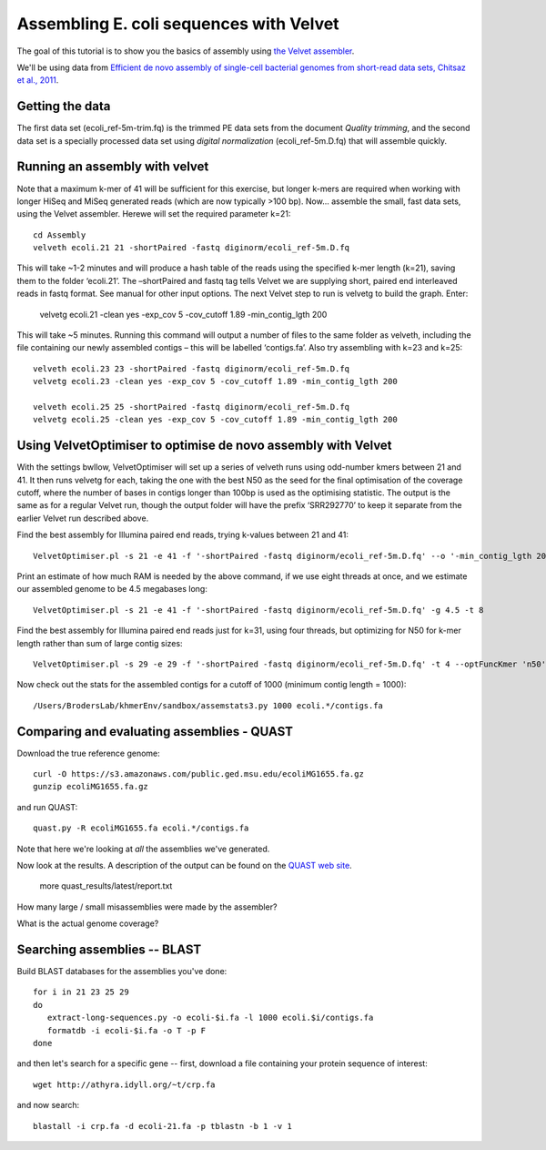 
========================================
Assembling E. coli sequences with Velvet
========================================

The goal of this tutorial is to show you the basics of assembly using
`the Velvet assembler
<http://en.wikipedia.org/wiki/Velvet_assembler>`__.

We'll be using data from `Efficient de novo assembly of single-cell
bacterial genomes from short-read data sets, Chitsaz et al., 2011
<http://www.ncbi.nlm.nih.gov/pubmed/21926975>`__.

Getting the data
================

The first data set (ecoli_ref-5m-trim.fq) is the trimmed PE data sets from the document `Quality trimming`, and the second
data set is a specially processed data set using `digital normalization` (ecoli_ref-5m.D.fq) that will assemble quickly. ::

Running an assembly with velvet
===============================

Note that a maximum k-mer of 41 will be sufficient for this exercise, but longer k-mers are required when working with longer HiSeq and MiSeq generated reads (which are now typically >100 bp). Now... assemble the small, fast data sets, using the Velvet assembler.  Herewe will set the required parameter k=21::

   cd Assembly
   velveth ecoli.21 21 -shortPaired -fastq diginorm/ecoli_ref-5m.D.fq 

This will take ~1-2 minutes and will produce a hash table of the reads using the specified k-mer length (k=21), saving them to the folder ‘ecoli.21’. The –shortPaired and fastq tag tells Velvet we are supplying short, paired end interleaved reads in fastq format. See manual for other input options. The next Velvet step to run is velvetg to build the graph. Enter:

   velvetg ecoli.21 -clean yes -exp_cov 5 -cov_cutoff 1.89 -min_contig_lgth 200

This will take ~5 minutes. Running this command will output a number of files to the same folder as velveth, including the file containing our newly assembled contigs – this will be labelled ‘contigs.fa’. Also try assembling with k=23 and k=25::

   velveth ecoli.23 23 -shortPaired -fastq diginorm/ecoli_ref-5m.D.fq 
   velvetg ecoli.23 -clean yes -exp_cov 5 -cov_cutoff 1.89 -min_contig_lgth 200

   velveth ecoli.25 25 -shortPaired -fastq diginorm/ecoli_ref-5m.D.fq 
   velvetg ecoli.25 -clean yes -exp_cov 5 -cov_cutoff 1.89 -min_contig_lgth 200

Using VelvetOptimiser to optimise de novo assembly with Velvet
==============================================================

With the settings bwllow, VelvetOptimiser will set up a series of velveth runs using odd-number kmers between 21 and 41. It then runs velvetg for each, taking the one with the best N50 as the seed for the final optimisation of the coverage cutoff, where the number of bases in contigs longer than 100bp is used as the optimising statistic. The output is the same as for a regular Velvet run, though the output folder will have the prefix ‘SRR292770’ to keep it separate from the earlier Velvet run described above.

Find the best assembly for Illumina paired end reads, trying k-values between 21 and 41::

   VelvetOptimiser.pl -s 21 -e 41 -f '-shortPaired -fastq diginorm/ecoli_ref-5m.D.fq' --o '-min_contig_lgth 200' -p ecoli

Print an estimate of how much RAM is needed by the above command, if we use eight threads at once,
and we estimate our assembled genome to be 4.5 megabases long::

   VelvetOptimiser.pl -s 21 -e 41 -f '-shortPaired -fastq diginorm/ecoli_ref-5m.D.fq' -g 4.5 -t 8

Find the best assembly for Illumina paired end reads just for k=31, using four threads, 
but optimizing for N50 for k-mer length rather than sum of large contig sizes::

   VelvetOptimiser.pl -s 29 -e 29 -f '-shortPaired -fastq diginorm/ecoli_ref-5m.D.fq' -t 4 --optFuncKmer 'n50'

Now check out the stats for the assembled contigs for a cutoff of 1000 (minimum contig length = 1000)::

   /Users/BrodersLab/khmerEnv/sandbox/assemstats3.py 1000 ecoli.*/contigs.fa
  
Comparing and evaluating assemblies - QUAST
===========================================

Download the true reference genome::

   curl -O https://s3.amazonaws.com/public.ged.msu.edu/ecoliMG1655.fa.gz
   gunzip ecoliMG1655.fa.gz

and run QUAST::   

   quast.py -R ecoliMG1655.fa ecoli.*/contigs.fa
   
Note that here we're looking at *all* the assemblies we've generated.

Now look at the results. A description of the output can be found on the `QUAST web site <http://quast.bioinf.spbau.ru/manual.html>`__.

   more quast_results/latest/report.txt

How many large / small misassemblies were made by the assembler?

What is the actual genome coverage?


Searching assemblies -- BLAST
=============================

Build BLAST databases for the assemblies you've done::

   for i in 21 23 25 29
   do
      extract-long-sequences.py -o ecoli-$i.fa -l 1000 ecoli.$i/contigs.fa
      formatdb -i ecoli-$i.fa -o T -p F
   done

and then let's search for a specific gene -- first, download a file containing
your protein sequence of interest::

   wget http://athyra.idyll.org/~t/crp.fa

and now search::

   blastall -i crp.fa -d ecoli-21.fa -p tblastn -b 1 -v 1

